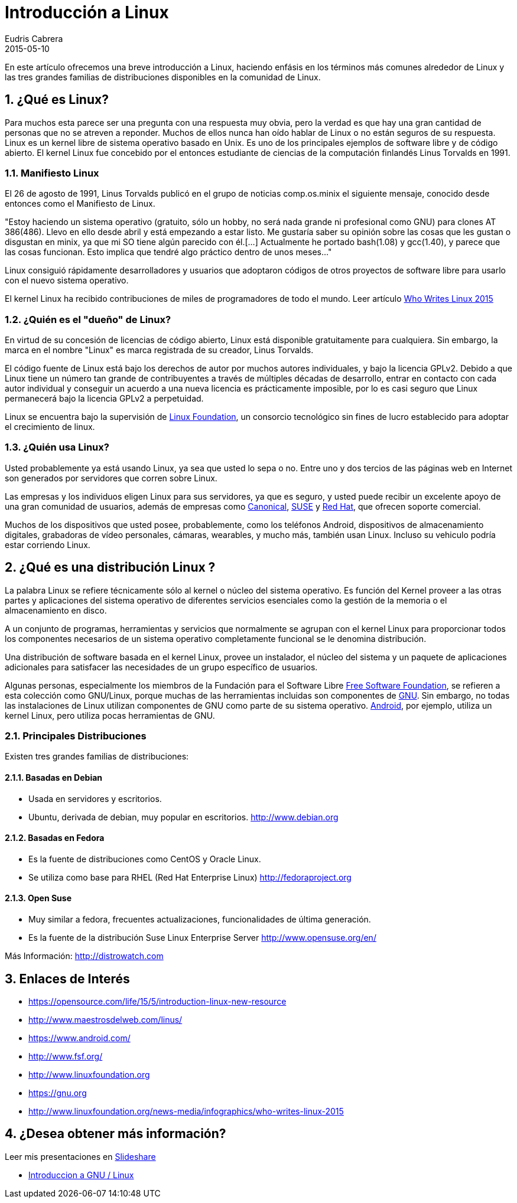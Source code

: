 = Introducción a Linux
Eudris Cabrera
2015-05-10
:jbake-type: post
:jbake-tags: Open Source, Linux, GNU Linux
:jbake-status: published
:jbake-author: Eudris Cabrera
:description: Introducción a Linux
:idprefix:
:jbake-summary: En este artículo ofrecemos una breve introducción a Linux, + \
haciendo enfásis en los términos más comunes alrededor de Linux y las tres grandes familias de distribuciones disponibles en la comunidad de Linux.
:sectnums:
:sectnumlevels: 3

[.lead]
En este artículo ofrecemos una breve introducción a Linux,
haciendo enfásis en los términos más comunes alrededor de Linux y las tres grandes familias de distribuciones disponibles en la comunidad de Linux.


== ¿Qué es Linux?
Para muchos esta parece ser una pregunta con una respuesta muy obvia, pero la verdad es que hay una gran cantidad de personas que no se atreven a reponder.
Muchos de ellos nunca han oído hablar de Linux o no están seguros de su respuesta.
Linux es un kernel libre de sistema operativo basado en Unix. Es uno de los principales ejemplos de software libre y de código abierto.
El kernel Linux fue concebido por el entonces estudiante de ciencias de la computación finlandés
Linus Torvalds en 1991.

=== Manifiesto Linux

El 26 de agosto de 1991, Linus Torvalds publicó en el grupo de noticias comp.os.minix el siguiente mensaje, conocido desde entonces como el Manifiesto de Linux.

"Estoy haciendo un sistema operativo (gratuito, sólo un hobby, no será nada grande ni profesional como GNU) para clones AT 386(486). Llevo en ello desde abril y está empezando a estar listo.
 Me gustaría saber su opinión sobre las cosas que les gustan o disgustan en minix, ya que mi SO tiene algún parecido con él.[...] Actualmente he portado bash(1.08) y gcc(1.40), y parece que las cosas funcionan. Esto implica que tendré algo práctico dentro de unos meses..."

Linux consiguió rápidamente desarrolladores y usuarios que adoptaron códigos de otros proyectos de software libre para usarlo con el nuevo sistema operativo.

El kernel Linux ha recibido contribuciones de miles de programadores de todo el mundo. Leer artículo http://www.linuxfoundation.org/news-media/infographics/who-writes-linux-2015[Who Writes Linux 2015]


=== ¿Quién es el "dueño" de Linux?
En virtud de su concesión de licencias de código abierto, Linux está disponible gratuitamente para cualquiera. Sin embargo, la marca en el nombre "Linux" es marca registrada de su creador, Linus Torvalds.

El código fuente de Linux está bajo los derechos de autor por muchos autores individuales, y bajo la licencia GPLv2. Debido a que Linux tiene un número tan grande de contribuyentes a través de múltiples décadas de desarrollo, entrar en contacto con cada autor individual y conseguir un acuerdo a una nueva licencia es prácticamente imposible, por lo es casi seguro que Linux permanecerá bajo la licencia GPLv2 a perpetuidad.

Linux se encuentra bajo la supervisión de http://www.linuxfoundation.org[Linux Foundation], un consorcio tecnológico sin fines de lucro establecido para adoptar el crecimiento de linux.

=== ¿Quién usa Linux?
Usted probablemente ya está usando Linux, ya sea que usted lo sepa o no. Entre uno y dos tercios de las páginas web en Internet son generados por servidores que corren sobre Linux.

Las empresas y los individuos eligen Linux para sus servidores, ya que es seguro, y usted puede recibir un excelente apoyo de una gran comunidad de usuarios, además de empresas como https://canonical.com/[Canonical], http://www.opensuse.org/en/[SUSE] y https://www.redhat.com/en[Red Hat], que ofrecen soporte comercial.

Muchos de los dispositivos que usted posee, probablemente, como los teléfonos Android, dispositivos de almacenamiento digitales, grabadoras de vídeo personales, cámaras, wearables, y mucho más, también usan Linux. Incluso su vehiculo podría estar corriendo Linux.

== ¿Qué es una distribución Linux ?
La palabra Linux se refiere técnicamente sólo al kernel o núcleo del sistema operativo. Es función del Kernel proveer a las otras partes y aplicaciones del sistema operativo de diferentes servicios esenciales como la gestión de la memoria o el almacenamiento en disco.

A un conjunto de programas, herramientas y servicios que normalmente se agrupan con el kernel Linux para proporcionar todos los componentes necesarios de un sistema operativo completamente funcional se le denomina distribución.

Una distribución de software basada en el kernel Linux, provee un instalador, el núcleo del sistema y un paquete de aplicaciones adicionales para satisfacer las necesidades de un grupo específico de usuarios.

Algunas personas, especialmente los miembros de la Fundación para el Software Libre http://www.fsf.org/[Free Software Foundation], se refieren a esta colección como GNU/Linux, porque muchas de las herramientas incluidas son componentes de https://gnu.org[GNU].
Sin embargo, no todas las instalaciones de Linux utilizan componentes de GNU como parte de su sistema operativo. https://www.android.com/[Android], por ejemplo, utiliza un kernel Linux, pero utiliza pocas herramientas  de GNU.


=== Principales  Distribuciones
Existen tres grandes familias de distribuciones:

==== Basadas en Debian
* Usada en servidores y escritorios.
* Ubuntu, derivada de debian, muy popular en escritorios.
http://www.debian.org[]

==== Basadas en Fedora
* Es la fuente de distribuciones como CentOS y Oracle Linux.
* Se utiliza como base para RHEL (Red Hat Enterprise Linux)
http://fedoraproject.org[]

==== Open Suse
* Muy similar a fedora, frecuentes actualizaciones, funcionalidades de última generación.
* Es la fuente de la distribución Suse  Linux Enterprise Server
http://www.opensuse.org/en/[]

Más Información: http://distrowatch.com[]

== Enlaces de Interés

* https://opensource.com/life/15/5/introduction-linux-new-resource[]
* http://www.maestrosdelweb.com/linus/[]
* https://www.android.com/[]
* http://www.fsf.org/[]
* http://www.linuxfoundation.org[]
* https://gnu.org[]
* http://www.linuxfoundation.org/news-media/infographics/who-writes-linux-2015[]



== ¿Desea obtener más información?
Leer mis presentaciones en https://www.slideshare.net/eudris[Slideshare]

* https://www.slideshare.net/eudris/introduccion-a-gnu-linux[Introduccion a GNU / Linux]
